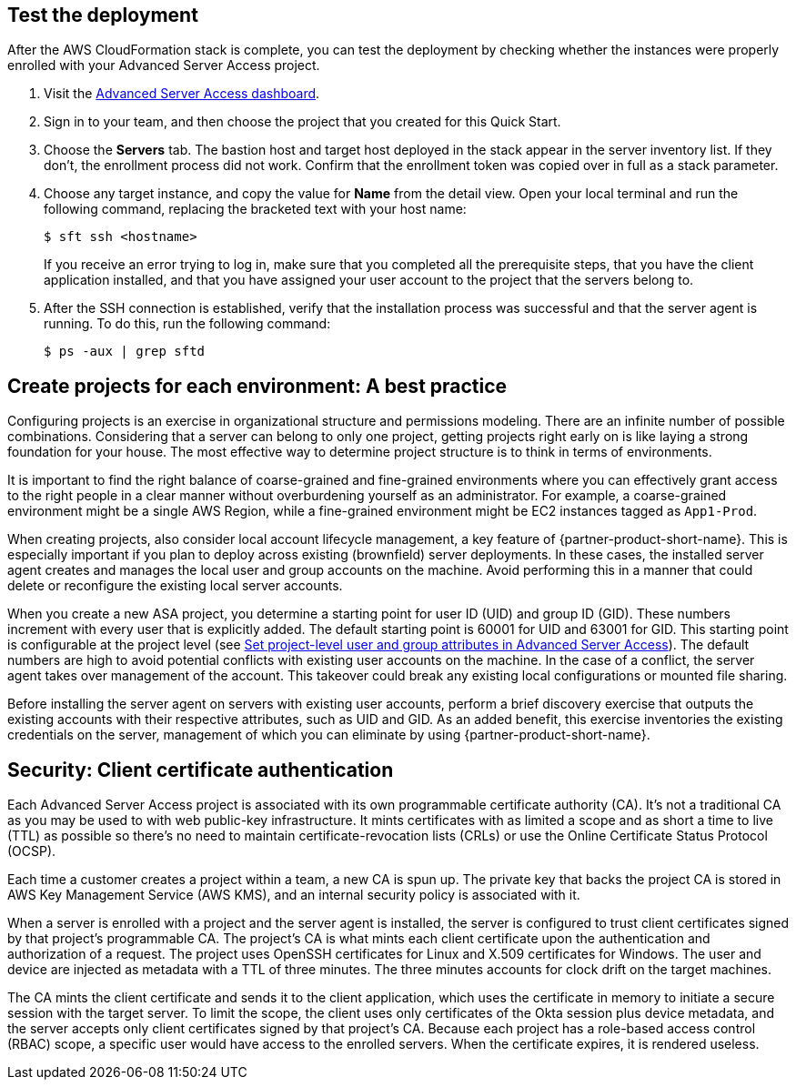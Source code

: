// Add steps as necessary for accessing the software, post-configuration, and testing. Don't include full usage instructions for your software, but add links to your product documentation for that information.
//Should any sections not be applicable, remove them

//== Test the deployment
// If steps are required to test the deployment, add them here. If not, remove the heading

== Test the deployment

After the AWS CloudFormation stack is complete, you can test the deployment by checking whether the instances were properly enrolled with your Advanced Server Access project.

. Visit the https://app.scaleft.com[Advanced Server Access dashboard^].

. Sign in to your team, and then choose the project that you created for this Quick Start.

. Choose the **Servers** tab. The bastion host and target host deployed in the stack  appear in the server inventory list. If they don't, the enrollment process did not work. Confirm that the enrollment token was copied over in full as a stack parameter.

. Choose any target instance, and copy the value for **Name** from the detail view. Open your local terminal and run the following command, replacing the bracketed text with your host name:
+
`$ sft ssh <hostname>`
+
If you receive an error trying to log in, make sure that you completed all the prerequisite steps, that you have the client application installed, and that you have assigned your user account to the project that the servers belong to.
+
. After the SSH connection is established, verify that the installation process was successful and that the server agent is running. To do this, run the following command:
+
`$ ps -aux | grep sftd`

== Create projects for each environment: A best practice

Configuring projects is an exercise in organizational structure and permissions modeling. There are an infinite number of possible combinations. Considering that a server can belong to only one project, getting projects right early on is like laying a strong foundation for your house. The most effective way to determine project structure is to think in terms of environments. 

It is important to find the right balance of coarse-grained and fine-grained environments where you can effectively grant access to the right people in a clear manner without overburdening yourself as an administrator. For example, a coarse-grained environment might be a single AWS Region, while a fine-grained environment might be EC2 instances tagged as `App1-Prod`.

When creating projects, also consider local account lifecycle management, a key feature of {partner-product-short-name}. This is especially important if you plan to deploy across existing (brownfield) server deployments. In these cases, the installed server agent creates and manages the local user and group accounts on the machine. Avoid performing this in a manner that could delete or reconfigure the existing local server accounts.

When you create a new ASA project, you determine a starting point for user ID (UID) and group ID (GID). These numbers increment with every user that is explicitly added. The default starting point is 60001 for UID and 63001 for GID. This starting point is configurable at the project level (see https://help.okta.com/en/prod/Content/Topics/Adv_Server_Access/docs/set-project-level-attributes-in-adv-server-access.htm[Set project-level user and group attributes in Advanced Server Access]). The default numbers are high to avoid potential conflicts with existing user accounts on the machine. In the case of a conflict, the server agent takes over management of the account. This takeover could break any existing local configurations or mounted file sharing.  

Before installing the server agent on servers with existing user accounts, perform a brief discovery exercise that outputs the existing accounts with their respective attributes, such as UID and GID. As an added benefit, this exercise inventories the existing credentials on the server, management of which you can eliminate by using {partner-product-short-name}.

== Security: Client certificate authentication

Each Advanced Server Access project is associated with its own programmable certificate authority (CA). It's not a traditional CA as you may be used to with web public-key infrastructure. It mints certificates with as limited a scope and as short a time to live (TTL) as possible so there's no need to maintain certificate-revocation lists (CRLs) or use the Online Certificate Status Protocol (OCSP).

Each time a customer creates a project within a team, a new CA is spun up. The private key that backs the project CA is stored in AWS Key Management Service (AWS KMS), and an internal security policy is associated with it.

//TODO Dave, Given what we say about AWS KMS in the prev. paragraph, any chance it makes sense to show it in the architecture diagram? If so, please revise the image and the bulleted list. Marcia: the Quick Start itself doesn't store anything in KMS; after the Quick Start is deployed, if the customer creates a new ASA project, a key is stored in KMS. This is outside the scope of the Quick Start.

When a server is enrolled with a project and the server agent is installed, the server is configured to trust client certificates signed by that project's programmable CA. The project's CA is what mints each client certificate upon the authentication and authorization of a request. The project uses OpenSSH certificates for Linux and X.509 certificates for Windows. The user and device are injected as metadata with a TTL of three minutes. The three minutes accounts for clock drift on the target machines.

The CA mints the client certificate and sends it to the client application, which uses the certificate in memory to initiate a secure session with the target server. To limit the scope, the client uses only certificates of the Okta session plus device metadata, and the server accepts only client certificates signed by that project's CA. Because each project has a role-based access control (RBAC) scope, a specific user would have access to the enrolled servers. When the certificate expires, it is rendered useless.
